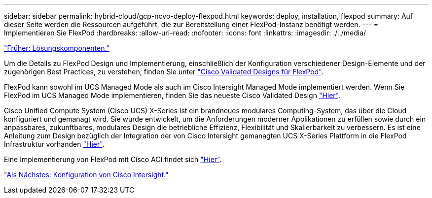 ---
sidebar: sidebar 
permalink: hybrid-cloud/gcp-ncvo-deploy-flexpod.html 
keywords: deploy, installation, flexpod 
summary: Auf dieser Seite werden die Ressourcen aufgeführt, die zur Bereitstellung einer FlexPod-Instanz benötigt werden. 
---
= Implementieren Sie FlexPod
:hardbreaks:
:allow-uri-read: 
:nofooter: 
:icons: font
:linkattrs: 
:imagesdir: ./../media/


link:gcp-ncvo-solution-components.html["Früher: Lösungskomponenten."]

Um die Details zu FlexPod Design und Implementierung, einschließlich der Konfiguration verschiedener Design-Elemente und der zugehörigen Best Practices, zu verstehen, finden Sie unter https://www.cisco.com/c/en/us/solutions/design-zone/data-center-design-guides/flexpod-design-guides.html["Cisco Validated Designs für FlexPod"^].

FlexPod kann sowohl im UCS Managed Mode als auch im Cisco Intersight Managed Mode implementiert werden. Wenn Sie FlexPod im UCS Managed Mode implementieren, finden Sie das neueste Cisco Validated Design https://www.cisco.com/c/en/us/td/docs/unified_computing/ucs/UCS_CVDs/flexpod_m6_esxi7u2_design.html["Hier"^].

Cisco Unified Compute System (Cisco UCS) X-Series ist ein brandneues modulares Computing-System, das über die Cloud konfiguriert und gemanagt wird. Sie wurde entwickelt, um die Anforderungen moderner Applikationen zu erfüllen sowie durch ein anpassbares, zukunftbares, modulares Design die betriebliche Effizienz, Flexibilität und Skalierbarkeit zu verbessern. Es ist eine Anleitung zum Design bezüglich der Integration der von Cisco Intersight gemanagten UCS X-Series Plattform in die FlexPod Infrastruktur vorhanden https://www.cisco.com/c/en/us/td/docs/unified_computing/ucs/UCS_CVDs/flexpod_xseries_esxi7u2_design.html["Hier"^].

Eine Implementierung von FlexPod mit Cisco ACI findet sich https://www.cisco.com/c/en/us/td/docs/unified_computing/ucs/UCS_CVDs/flexpod_esxi65u1_n9k_aci.html["Hier"^].

link:gcp-ncvo-cisco-intersight-configuration.html["Als Nächstes: Konfiguration von Cisco Intersight."]

